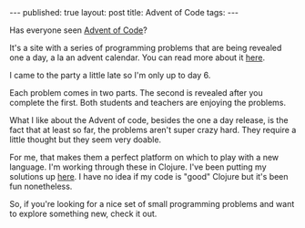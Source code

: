 #+STARTUP: showall indent
#+STARTUP: hidestars
#+OPTIONS: toc:nil
#+begin_html
---
published: true
layout: post
title: Advent of Code
tags:  
---
#+end_html

#+begin_html
<style>
div.center {text-align:center;}
</style>
#+end_html

#+ATTR_HTML: :width 480px :align center
[[http:/img/advent/advent.png]]


Has everyone seen [[http://adventofcode.com][Advent of Code]]?

It's a site with a series of programming problems that are being
revealed one a day, a la an advent calendar. You can read more about
it [[http://adventofcode.com/about][here]]. 

I came to the party a little late so I'm only up to day 6.

Each problem comes in two parts. The second is revealed after you
complete the first. Both students and teachers are enjoying the
problems.

What I like about the Advent of code, besides the one a day release,
is the fact that at least so far, the problems aren't super crazy
hard. They require a little thought but they seem very doable.

For me, that makes them a perfect platform on which to play with a new
language. I'm working through these in Clojure. I've been putting my
solutions up [[https://github.com/zamansky/adventofcodeclojure][here]]. I have no idea if my code is "good" Clojure but
it's been fun nonetheless.

So, if you're looking for a nice set of small programming problems
and want to explore something new, check it out.

